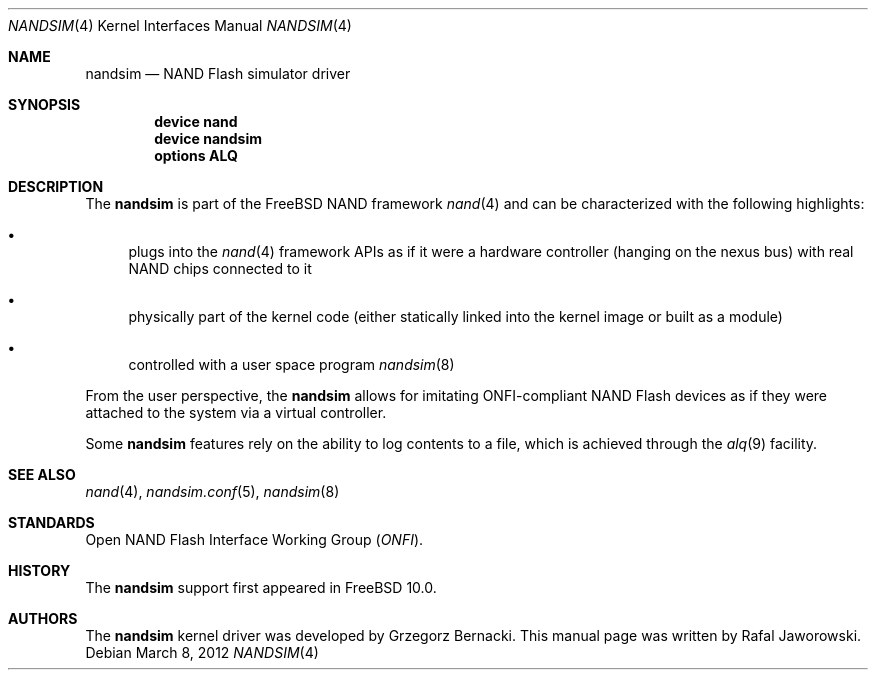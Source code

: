 .\"
.\" Copyright (c) 2012 The FreeBSD Foundation
.\" All rights reserved.
.\"
.\" This documentation was written by Semihalf under sponsorship from
.\" the FreeBSD Foundation.
.\"
.\" Redistribution and use in source and binary forms, with or without
.\" modification, are permitted provided that the following conditions
.\" are met:
.\" 1. Redistributions of source code must retain the above copyright
.\"    notice, this list of conditions and the following disclaimer.
.\" 2. Redistributions in binary form must reproduce the above copyright
.\"    notice, this list of conditions and the following disclaimer in the
.\"    documentation and/or other materials provided with the distribution.
.\"
.\" THIS SOFTWARE IS PROVIDED BY THE AUTHOR AND CONTRIBUTORS ``AS IS'' AND
.\" ANY EXPRESS OR IMPLIED WARRANTIES, INCLUDING, BUT NOT LIMITED TO, THE
.\" IMPLIED WARRANTIES OF MERCHANTABILITY AND FITNESS FOR A PARTICULAR PURPOSE
.\" ARE DISCLAIMED.  IN NO EVENT SHALL THE AUTHOR OR CONTRIBUTORS BE LIABLE
.\" FOR ANY DIRECT, INDIRECT, INCIDENTAL, SPECIAL, EXEMPLARY, OR CONSEQUENTIAL
.\" DAMAGES (INCLUDING, BUT NOT LIMITED TO, PROCUREMENT OF SUBSTITUTE GOODS
.\" OR SERVICES; LOSS OF USE, DATA, OR PROFITS; OR BUSINESS INTERRUPTION)
.\" HOWEVER CAUSED AND ON ANY THEORY OF LIABILITY, WHETHER IN CONTRACT, STRICT
.\" LIABILITY, OR TORT (INCLUDING NEGLIGENCE OR OTHERWISE) ARISING IN ANY WAY
.\" OUT OF THE USE OF THIS SOFTWARE, EVEN IF ADVISED OF THE POSSIBILITY OF
.\" SUCH DAMAGE.
.\"
.\" $FreeBSD: releng/11.0/share/man/man4/nandsim.4 267938 2014-06-26 21:46:14Z bapt $
.\"
.Dd March 8, 2012
.Dt NANDSIM 4
.Os
.Sh NAME
.Nm nandsim
.Nd NAND Flash simulator driver
.Sh SYNOPSIS
.Cd "device nand"
.Cd "device nandsim"
.Cd "options ALQ"
.Sh DESCRIPTION
The
.Nm
is part of the
.Fx
NAND framework
.Xr nand 4
and can be characterized with the following highlights:
.Bl -bullet
.It
plugs into the
.Xr nand 4
framework APIs as if it were a hardware controller (hanging on the nexus bus)
with real NAND chips connected to it
.It
physically part of the kernel code (either statically linked into the kernel
image or built as a module)
.It
controlled with a user space program
.Xr nandsim 8
.El
.Pp
From the user perspective, the
.Nm
allows for imitating ONFI-compliant NAND Flash devices as if they were
attached to the system via a virtual controller.
.Pp
Some
.Nm
features rely on the ability to log contents to a file, which is achieved
through the
.Xr alq 9
facility.
.Sh SEE ALSO
.Xr nand 4 ,
.Xr nandsim.conf 5 ,
.Xr nandsim 8
.Sh STANDARDS
Open NAND Flash Interface Working Group
.Pq Vt ONFI .
.Sh HISTORY
The
.Nm
support first appeared in
.Fx 10.0 .
.Sh AUTHORS
.An -nosplit
The
.Nm
kernel driver was developed by
.An Grzegorz Bernacki .
This manual page was written by
.An Rafal Jaworowski .
